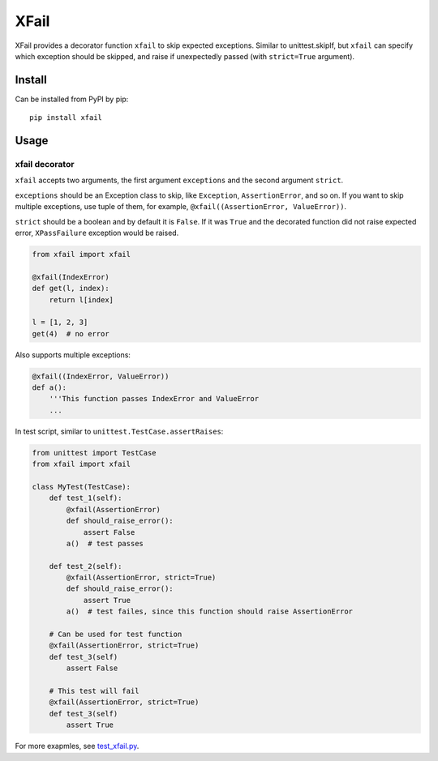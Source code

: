 XFail
=====

.. image:: https://img.shields.io/pypi/v/xfail.svg
        :target: https://pypi.python.org/pypi/xfail

.. image:: https://img.shields.io/pypi/pyversions/xfail.svg
        :target: https://pypi.python.org/pypi/xfail

.. image:: https://img.shields.io/travis/miyakogi/xfail.py.svg
        :target: https://travis-ci.org/miyakogi/xfail.py

.. image:: https://codecov.io/github/miyakogi/xfail.py/coverage.svg?branch=master
    :target: https://codecov.io/github/miyakogi/xfail.py?branch=master


XFail provides a decorator function ``xfail`` to skip expected exceptions.
Similar to unittest.skipIf, but ``xfail`` can specify which exception should be
skipped, and raise if unexpectedly passed (with ``strict=True`` argument).

Install
-------

Can be installed from PyPI by pip::

    pip install xfail

Usage
-----

xfail decorator
^^^^^^^^^^^^^^^

``xfail`` accepts two arguments, the first argument ``exceptions`` and the
second argument ``strict``.

``exceptions`` should be an Exception class to skip, like ``Exception``,
``AssertionError``, and so on. If you want to skip multiple exceptions, use
tuple of them, for example, ``@xfail((AssertionError, ValueError))``.

``strict`` should be a boolean and by default it is ``False``. If it was
``True`` and the decorated function did not raise expected error,
``XPassFailure`` exception would be raised.

.. code-block:: py

    from xfail import xfail

    @xfail(IndexError)
    def get(l, index):
        return l[index]

    l = [1, 2, 3]
    get(4)  # no error

Also supports multiple exceptions:

.. code-block:: py

    @xfail((IndexError, ValueError))
    def a():
        '''This function passes IndexError and ValueError
        ...

In test script, similar to ``unittest.TestCase.assertRaises``:

.. code-block:: py

    from unittest import TestCase
    from xfail import xfail

    class MyTest(TestCase):
        def test_1(self):
            @xfail(AssertionError)
            def should_raise_error():
                assert False
            a()  # test passes

        def test_2(self):
            @xfail(AssertionError, strict=True)
            def should_raise_error():
                assert True
            a()  # test failes, since this function should raise AssertionError

        # Can be used for test function
        @xfail(AssertionError, strict=True)
        def test_3(self)
            assert False

        # This test will fail
        @xfail(AssertionError, strict=True)
        def test_3(self)
            assert True

For more exapmles, see `test_xfail.py <https://github.com/miyakogi/xfail.py/blob/master/test_xfail.py>`_.

